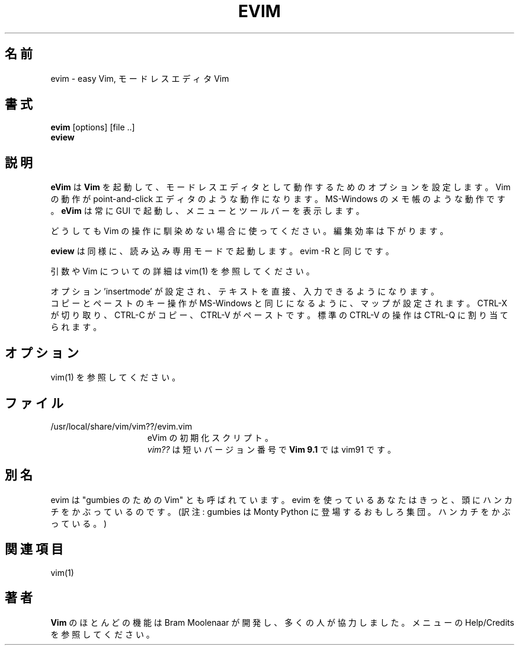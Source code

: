 .\"*******************************************************************
.\"
.\" This file was generated with po4a. Translate the source file.
.\"
.\"*******************************************************************
.TH EVIM 1 "2024 August 12"  
.SH 名前
evim \- easy Vim, モードレスエディタ Vim
.SH 書式
.br
\fBevim\fP [options] [file ..]
.br
\fBeview\fP
.SH 説明
\fBeVim\fP は \fBVim\fP を起動して、モードレスエディタとして動作するためのオプションを設定します。 Vim の動作が
point\-and\-click エディタのような動作になります。 MS\-Windows のメモ帳のような動作です。 \fBeVim\fP は常に GUI
で起動し、メニューとツールバーを表示します。
.PP
どうしても Vim の操作に馴染めない場合に使ってください。 編集効率は下がります。
.PP
\fBeview\fP は同様に、読み込み専用モードで起動します。evim \-R と同じです。
.PP
引数や Vim についての詳細は vim(1) を参照してください。
.PP
オプション 'insertmode' が設定され、テキストを直接、入力できるようになります。
.br
コピーとペーストのキー操作が MS\-Windows と同じになるように、マップが設定されます。 CTRL\-X が切り取り、CTRL\-C
がコピー、CTRL\-V がペーストです。 標準の CTRL\-V の操作は CTRL\-Q に割り当てられます。
.SH オプション
vim(1) を参照してください。
.SH ファイル
.TP  15
/usr/local/share/vim/vim??/evim.vim
eVim の初期化スクリプト。
.br
\fIvim??\fP は短いバージョン番号で \fBVim 9.1\fP では vim91 です。
.SH 別名
evim は "gumbies のための Vim" とも呼ばれています。 evim を使っているあなたはきっと、頭にハンカチをかぶっているのです。
(訳注: gumbies は Monty Python に登場するおもしろ集団。ハンカチをかぶっている。)
.SH 関連項目
vim(1)
.SH 著者
\fBVim\fP のほとんどの機能は Bram Moolenaar が開発し、多くの人が協力しました。 メニューの Help/Credits
を参照してください。
